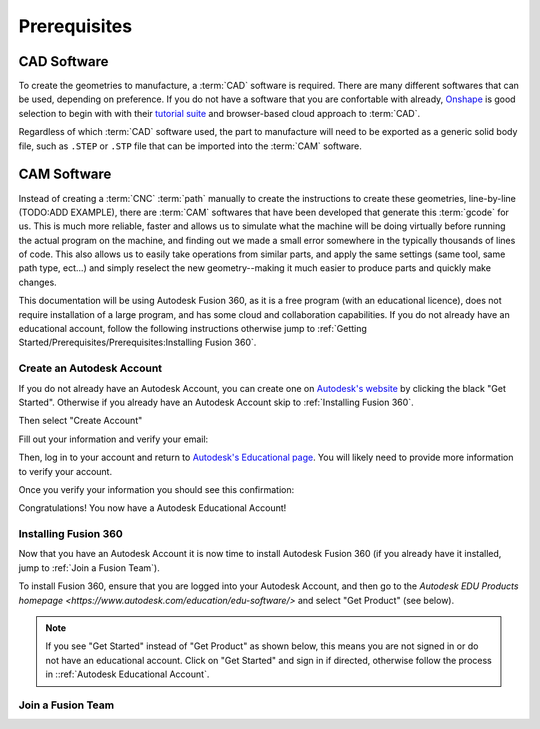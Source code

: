 Prerequisites
=================






CAD Software
++++++++++++++++++
To create the geometries to manufacture, a :term:`CAD` software is required.  There are many different softwares that can be used, depending on preference.  If you do not have a software that you are confortable with already, `Onshape <https://www.onshape.com/en/>`_ is good selection to begin with with their `tutorial suite <https://learn.onshape.com/collections/onshape-fundamentals-cad>`_ and browser-based cloud approach to :term:`CAD`.

Regardless of which :term:`CAD` software used, the part to manufacture will need to be exported as a generic solid body file, such as ``.STEP`` or ``.STP`` file that can be imported into the :term:`CAM` software.  

CAM Software
++++++++++++++++++++
Instead of creating a :term:`CNC` :term:`path` manually to create the instructions to create these geometries, line-by-line (TODO:ADD EXAMPLE), there are :term:`CAM` softwares that have been developed that generate this :term:`gcode` for us.  This is much more reliable, faster and allows us to simulate what the machine will be doing virtually before running the actual program on the machine, and finding out we made a small error somewhere in the typically thousands of lines of code.  This also allows us to easily take operations from similar parts, and apply the same settings (same tool, same path type, ect...) and simply reselect the new geometry--making it much easier to produce parts and quickly make changes.  

This documentation will be using Autodesk Fusion 360, as it is a free program (with an educational licence), does not require installation of a large program, and has some cloud and collaboration capabilities.  If you do not already have an educational account, follow the following instructions otherwise jump to :ref:`Getting Started/Prerequisites/Prerequisites:Installing Fusion 360`.

Create an Autodesk Account
-----------------------------------


.. image:: Images/Fusion360Logo.webp
  :width: 400
  :alt: Autodesk Fusion 360 Logo

If you do not already have an Autodesk Account, you can create one on `Autodesk's website <https://www.autodesk.com/education/edu-software/>`_ by clicking the black "Get Started".  Otherwise if you already have an Autodesk Account skip to :ref:`Installing Fusion 360`.

.. image:: Images/GetStarted.png
  :width: 600
  :alt: Get Started

Then select "Create Account"


.. image:: Images/CreateAccount.png
  :width: 400
  :alt: Create Account


Fill out your information and verify your email:

.. image:: Images/EducationalInfo.png
  :width: 400
  :alt: Example Prompt
  
.. image:: Images/AccountSet.png
  :width: 400
  :alt: Account Set

Then, log in to your account and return to `Autodesk's Educational page <https://www.autodesk.com/education/edu-software/>`_.  You will likely need to provide more information to verify your account.

.. image:: Images/Verification.png
  :width: 400
  :alt: Educational Account Verification

Once you verify your information you should see this confirmation:

.. image:: Images/Confirmation.png
  :width: 400
  :alt: Educational Account Confirmation


Congratulations! You now have a Autodesk Educational Account!

Installing Fusion 360
-------------------------------

Now that you have an Autodesk Account it is now time to install Autodesk Fusion 360 (if you already have it installed, jump to :ref:`Join a Fusion Team`).  

To install Fusion 360, ensure that you are logged into your Autodesk Account, and then go to the `Autodesk EDU Products homepage <https://www.autodesk.com/education/edu-software/>` and select "Get Product" (see below).

.. image:: Images/GetProduct.png
  :width: 400
  :alt: Get Product
  
  
.. note:: 
  If you see "Get Started" instead of "Get Product" as shown below, this means you are not signed in or do not have an educational account.  Click on "Get Started" and sign in if directed, otherwise follow the process in ::ref:`Autodesk Educational Account`.  

.. image:: Images/NotLoggedIn.png
  :width: 400
  :alt: Get Started

Join a Fusion Team
-----------------------------
